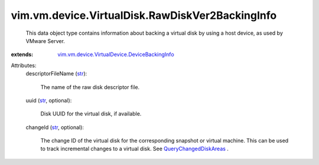 .. _str: https://docs.python.org/2/library/stdtypes.html

.. _QueryChangedDiskAreas: ../../../../vim/VirtualMachine.rst#queryChangedDiskAreas

.. _vim.vm.device.VirtualDevice.DeviceBackingInfo: ../../../../vim/vm/device/VirtualDevice/DeviceBackingInfo.rst


vim.vm.device.VirtualDisk.RawDiskVer2BackingInfo
================================================
  This data object type contains information about backing a virtual disk by using a host device, as used by VMware Server.
:extends: vim.vm.device.VirtualDevice.DeviceBackingInfo_

Attributes:
    descriptorFileName (`str`_):

       The name of the raw disk descriptor file.
    uuid (`str`_, optional):

       Disk UUID for the virtual disk, if available.
    changeId (`str`_, optional):

       The change ID of the virtual disk for the corresponding snapshot or virtual machine. This can be used to track incremental changes to a virtual disk. See `QueryChangedDiskAreas`_ .

